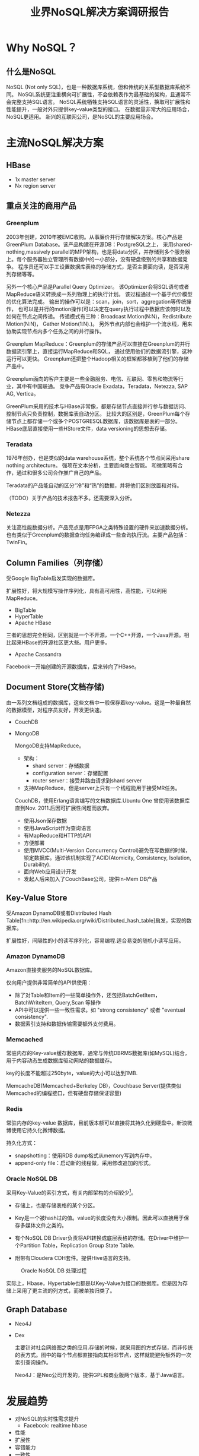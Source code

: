 #+title:业界NoSQL解决方案调研报告

* Why NoSQL？

** 什么是NoSQL
   NoSQL (Not only SQL)，也是一种数据库系统，但和传统的关系型数据库系统不同。 NoSQL系统更注重横向可扩展性，不会依赖表作为最基础的架构，且通常不会完整支持SQL语言。 NoSQL系统牺牲支持SQL语言的灵活性，换取可扩展性和性能提升，一般对外只提供key-value类型的接口。 在数据量非常大的应用场合，NoSQL更适用。 新兴的互联网公司，是NoSQL的主要应用场合。


* 主流NoSQL解决方案


** HBase 
   - 1x master server
   - Nx region server

   


** 重点关注的商用产品

*** Greenplum

      2003年创建，2010年被EMC收购。从事廉价并行存储解决方案。核心产品是GreenPlum Database。该产品构建在开源DB：PostgreSQL之上， 采用shared-nothing,massively parallel的MPP架构，也是将data分区，并存储到多个服务器上。每个服务器独立管理所有数据中的一小部分，没有硬盘级别的共享和数据竞争。 程序员还可以手工设置数据库表格的存储方式，是否主要面向读，是否采用列存储等等。

      另外一个核心产品是Parallel Query Optimizer。 该Optimizer会将SQL语句或者MapReduce语义转换成一系列物理上的执行计划。 该过程通过一个基于代价模型的优化算法完成。 输出的操作可以是：scan，join，sort，aggregation等传统操作， 也可以是并行的motion操作(可以决定在query执行过程中数据应该何时以及如何在节点之间传递。 传递模式有三种：Broadcast Motion(N:N)，Redistribute Motion(N:N)， Gather Motion(1:N).)。 另外节点内部也会维护一个流水线，用来协助实现节点内多个任务之间的并行操作。

      Greenplum MapReduce：Greenplum的存储产品可以直接在Greenplum的并行数据流引擎上，直接运行MapReduce和SQL， 通过使用他们的数据流引擎，这种运行可以更快。 Greenplum还把整个Hadoop相关的框架都移植到了他们的存储产品中。

      Greenplum面向的客户主要是一些金融服务、电信、互联网、零售和物流等行业，其中有中国联通。 竞争产品有Oracle Exadata，Teradata，Netezza, SAP AG, Vertica。


      GreenPlum采用的技术与HBase非常像，都是存储节点直接并行参与数据访问、控制节点只负责控制，数据库表自动分区。 比较大的区别是，GreenPlum每个存储节点上都存储一个或多个POSTGRESQL数据库，该数据库是表的一部分。HBase底层直接使用一些HStore文件，data versioning的思想去存储。

      

*** Teradata
    1976年创办，也是类似的data warehouse系统，整个系统各个节点间采用share nothing architecture。 强项在文本分析，主要面向商业智能。 和微策略有合作，通过和很多公司合作推广自己的产品。
    
    Teradata的产品能自动的区分“冷”和“热”的数据，并将他们区别放置和对待。

    （TODO）关于产品的技术报告不多。还需要深入分析。



*** Netezza
    关注高性能数据分析。产品亮点是用FPGA之类特殊设置的硬件来加速数据分析。也有类似于Greenplum的数据查询任务编译成一些查询执行流。主要产品包括：TwinFin。


** Column Families（列存储）
   受Google BigTable启发实现的数据库。

   扩展性好，将大规模写操作序列化，具有高可用性，高性能，可以利用MapReduce。

   - BigTable
   - HyperTable
   - Apache HBase

   三者的思想完全相同，区别就是一个不开源，一个C++开源，一个Java开源。相比起来HBase的开源社区更大些。用户更多。

   - Apache Cassandra
     
   Facebook一开始创建的开源数据库，后来转向了HBase。
   
     
** Document Store(文档存储)
   由一系列文档组成的数据库，这些文档中一般保存着key-value。这是一种最自然的数据模型，对程序员友好，开发更快速。


   - CouchDB
   - MongoDB

     MongoDB支持MapReduce。
     - 架构：
       - shard server：存储数据
       - configuration server：存储配置
       - router server：接受并路由请求到shard server
     - 支持MapReduce，但是server上只有一个线程能用于接受MR任务。

     CouchDB，使用Erlang语言编写的文档数据库.Ubuntu One 曾使用该数据库直到Nov. 2011.后因可扩展性问题而放弃。
     - 使用Json保存数据
     - 使用JavaScript作为查询语言
     - 有MapReduce和HTTP的API
     - 方便部署
     - 使用MVCC(Multi-Version Concurrency Control)避免在写数据的时候，锁定数据库。通过该机制实现了ACID(Atomicity, Consistency, Isolation, Durability).
     - 面向Web应用设计开发
     - 发起人后来加入了CouchBase公司，提供In-Mem DB产品


** Key-Value Store
   受Amazon DynamoDB或者Distributed Hash Table[fn::http://en.wikipedia.org/wiki/Distributed_hash_table]启发，实现的数据库。

   扩展性好，间隔性的小的读写序列化，容易编程.适合易变的随机小读写应用。

*** Amazon DynamoDB
    Amazon直接卖服务的NoSQL数据库。
 
    仅向用户提供非常简单的API供使用：
    - 除了对Table和Item的一些简单操作外，还包括BatchGetItem，BatchWriteItem, Query,Scan 等操作
    - API中可以提供一些一致性需求。如 "strong consistency" 或者 "eventual consistency".
    - 数据索引支持和数据传输需要额外支付费用。    

*** Memcached 
    常驻内存的Key-value缓存数据库，通常与传统DBRMS数据库(如MySQL)结合，用于内容动态生成数据库驱动网站的数据缓存。
    
    key的长度不能超过250byte，value的大小可以达到1MB.

    MemcacheDB(Memcached+Berkeley DB)，Couchbase Server(提供类似Memcached的编程接口，但有硬盘存储保证容量)

*** Redis
    常驻内存的key-value 数据库，目前版本额可以直接将其持久化到硬盘中。新浪微博使用它持久化微博数据。

    持久化方式：
    - snapshotting：使用RDB dump格式从memory写到内存中。
    - append-only file：启动新的线程做，采用修改追加的形式。

*** Oracle NoSQL DB
    采用Key-Value的索引方式，有关内部架构的介绍较少[fn::http://www.oracle.com/technetwork/products/nosqldb/overview/index.html]。

    - 存储上，也是存储表格的某个分区。

    - Key是一个被hash过的值。value的长度没有大小限制。因此可以直接用于保存多媒体文件之类的。

    - 有个NoSQL DB Driver负责将API转换成底层表格的存储。在Driver中维护一个Partition Table，Replication Group State Table.

    - 附带有Cloudera CDH套件。提供Hive语言的支持。

#+CAPTION: Oracle NoSQL DB 处理过程
#+LABEL: fig:SED-HR4049
[[./image/oracle_nosql_db_processing.jpg]]


实际上，Hbase，Hypertable也都是以Key-Value为接口的数据库。但是因为存储上采用了更主流的列方式，而被单独归类了。


** Graph Database

   - Neo4J
   - Dex
     
     主要针对社会网络图之类的应用.存储的时候，就采用图的方式存储，而非传统的表方式。图中的每个节点都直接指向其相邻节点，这样就能避免额外的一次索引查询操作。

     Neo4J：是Neo公司开发的，提供GPL和商业版两个版本，基于Java语言。


* 发展趋势
  - 对NoSQL的实时性需求提升
    - Facebook: realtime hbase
  - 性能
  - 扩展性
  - 容错能力
  - 一致性
  - 底层的存储高效
    - protobuf[fn::http://code.google.com/p/thrift-protobuf-compare/wiki/Benchmarking]: 可以使用Protobuf压缩文本形式的value，column。 "一条微博用json数据结构存(包括作者信息),需要2～5kB，用XML需要10KB，用protobuf序列化后需要500B" --新浪微博技术团队 TimYang。
